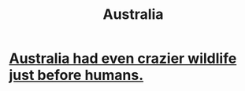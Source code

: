 :PROPERTIES:
:ID:       21315fc0-4be0-4a0d-ae90-68668126c781
:END:
#+title: Australia
* [[https://github.com/JeffreyBenjaminBrown/public_notes_with_github-navigable_links/blob/master/australia_had_even_crazier_wildlife_just_before_humans.org][Australia had even crazier wildlife just before humans.]]
